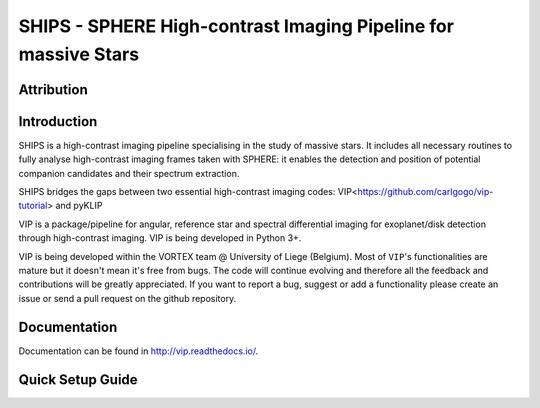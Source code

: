 SHIPS - SPHERE High-contrast Imaging Pipeline for massive Stars
=====================================

Attribution
------------


Introduction
-------------

SHIPS is a high-contrast imaging pipeline specialising in the study of massive stars. It includes all necessary routines to fully analyse high-contrast imaging frames taken with SPHERE: it enables the detection and position of potential companion candidates and their spectrum extraction.

SHIPS bridges the gaps between two essential high-contrast imaging codes: VIP<https://github.com/carlgogo/vip-tutorial>  and pyKLIP

VIP is a package/pipeline for angular, reference star and spectral
differential imaging for exoplanet/disk detection through high-contrast imaging.
VIP is being developed in Python 3+.

VIP is being developed within the VORTEX team @ University of Liege (Belgium).
Most of ``VIP``'s functionalities are mature but it doesn't mean it's
free from bugs. The code will continue evolving and therefore all the feedback
and contributions will be greatly appreciated. If you want to report a bug,
suggest or add a functionality please create an issue or send a pull request on
the github repository.


Documentation
-------------
Documentation can be found in http://vip.readthedocs.io/.


Quick Setup Guide
------------------
